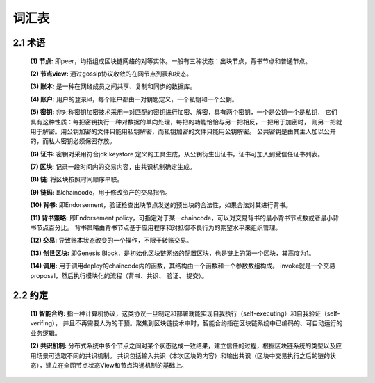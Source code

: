 词汇表
==============

2.1 术语
------------

	**(1) 节点:** 即peer，均指组成区块链网络的对等实体。一般有三种状态：出块节点，背书节点和普通节点。
	
	**(2) 节点view:** 通过gossip协议收敛的在网节点列表和状态。
	
	**(3) 账本:** 是一种在网络成员之间共享、复制和同步的数据库。
	
	**(4) 账户:** 用户的登录id，每个账户都由一对钥匙定义，一个私钥和一个公钥。

	**(5) 密钥:** 非对称密钥加密技术采用一对匹配的密钥进行加密、解密，具有两个密钥，一个是公钥一个是私钥，
	它们具有这种性质：每把密钥执行一种对数据的单向处理，每把的功能恰恰与另一把相反，一把用于加密时，
	则另一把就用于解密。用公钥加密的文件只能用私钥解密，而私钥加密的文件只能用公钥解密。 
	公共密钥是由其主人加以公开的，而私人密钥必须保密存放。
		

	**(6) 证书:** 密钥对采用符合jdk keystore 定义的工具生成，从公钥衍生出证书，证书可加入到受信任证书列表。

	**(7) 区块:** 记录一段时间内的交易内容，由共识机制确定生成。

	**(8) 链:** 将区块按照时间顺序串联。

	**(9) 链码:** 即chaincode，用于修改资产的交易指令。

	**(10) 背书:** 即Endorsement，验证检查出块节点发送的预出块的合法性，如果合法对其进行背书。

	**(11) 背书策略:** 即Endorsement policy，可指定对于某一chaincode，可以对交易背书的最小背书节点数或者最小背书节点百分比。
	背书策略由背书节点基于应用程序和对抵御不良行为的期望水平来组织管理。
		
	**(12) 交易:** 导致账本状态改变的一个操作，不限于转账交易。
		
	**(13) 创世区块:** 即Genesis Block，是初始化区块链网络的配置区块，也是链上的第一个区块，其高度为1。
		
	**(14) 调用:** 用于调用deploy的chaincode内的函数，其结构由一个函数和一个参数数组构成。
	invoke就是一个交易proposal，然后执行模块化的流程（背书、共识、 验证、 提交）。
		

2.2 约定
--------------

	**(1) 智能合约:** 指一种计算机协议，这类协议一旦制定和部署就能实现自我执行（self-executing）和自我验证（self-verifing），
	并且不再需要人为的干预。聚焦到区块链技术中时，智能合约指在区块链系统中已编码的、可自动运行的业务逻辑。
		
	
	**(2) 共识机制:** 分布式系统中多个节点之间对某个状态达成一致结果，建立信任的过程，根据区块链系统的类型以及应用场景可选取不同的共识机制。
	共识包括输入共识（本次区块的内容）和输出共识（区块中交易执行之后的链的状态），建立在全网节点状态View和节点沟通机制的基础上。	
